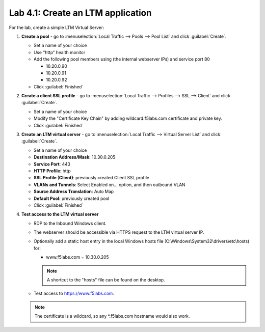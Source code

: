 .. role:: red
.. role:: bred

Lab 4.1: Create an LTM application
----------------------------------

For the lab, create a simple LTM Virtual Server:

#. **Create a pool** - go to :menuselection:`Local Traffic --> Pools --> Pool List` and click
   :guilabel:`Create`.

   - Set a name of your choice
   - Use :red:`"http"` health monitor
   - Add the following pool members using (the internal webserver IPs) and
     service port 80
     
     - 10.20.0.90
     - 10.20.0.91
     - 10.20.0.92

   - Click :guilabel:`Finished`

#. **Create a client SSL profile** - go to :menuselection:`Local Traffic --> Profiles --> SSL
   --> Client` and click :guilabel:`Create`.
   
   - Set a name of your choice
   - Modify the "Certificate Key Chain" by adding :red:`wildcard.f5labs.com`
     certificate and private key.
   - Click :guilabel:`Finished`

#. **Create an LTM virtual server** - go to :menuselection:`Local Traffic --> Virtual Server
   List` and click :guilabel:`Create`.
   
   - Set a name of your choice
   - **Destination Address/Mask**: :red:`10.30.0.205`
   - **Service Port**: :red:`443`
   - **HTTP Profile**: :red:`http`
   - **SSL Profile (Client)**: :red:`previously created Client SSL profile`
   - **VLANs and Tunnels**: Select :red:`Enabled on...` option, and then :red:`outbound` VLAN
   - **Source Address Translation**: :red:`Auto Map`
   - **Default Pool**: :red:`previously created pool`
   - Click :guilabel:`Finished`

#. **Test access to the LTM virtual server**

   - RDP to the :bred:`Inbound Windows client`.
   - The webserver should be accessible via HTTPS request to the LTM virtual
     server IP.
   - Optionally add a static host entry in the local Windows hosts file
     (C:\\Windows\\System32\\drivers\\etc\\hosts) for:

     - www.f5labs.com = 10.30.0.205

     .. note:: A shortcut to the "hosts" file can be found on the desktop.
   
   - Test access to https://www.f5labs.com. 
     
   .. note:: The certificate is a wildcard, so any \*.f5labs.com hostname
      would also work.

   .. image:: ../images/vs-test.png
   
